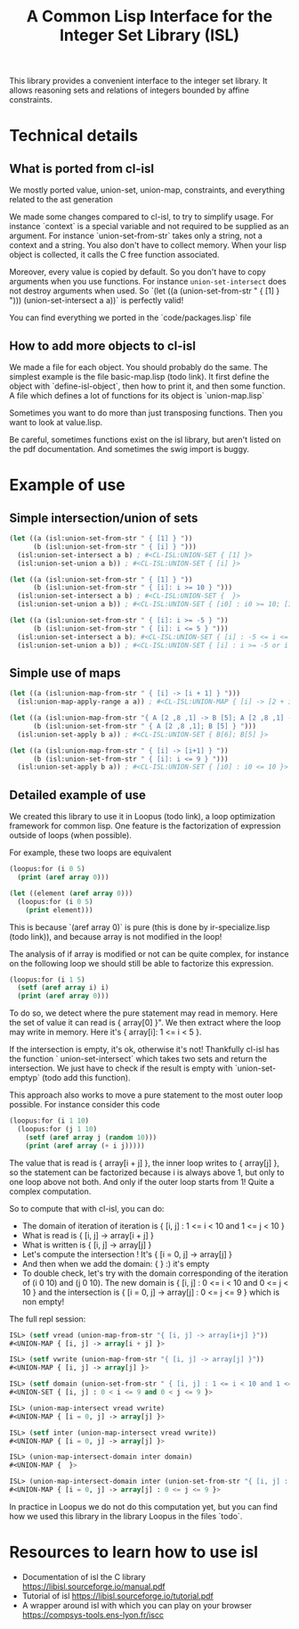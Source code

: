#+TITLE: A Common Lisp Interface for the Integer Set Library (ISL)

This library provides a convenient interface to the integer set library.
It allows reasoning sets and relations of integers bounded by affine
constraints.

* Technical details

** What is ported from cl-isl

We mostly ported value, union-set, union-map, constraints, and everything related to the ast generation

We made some changes compared to cl-isl, to try to simplify usage.
For instance `context` is a special variable and not required to be supplied as an argument.
For instance `union-set-from-str` takes only a string, not a context and a string.
You also don't have to collect memory. When your lisp object is collected, it calls the C free function associated.

Moreover, every value is copied by default. So you don't have to copy arguments when you use functions.
For instance ~union-set-intersect~ does not destroy arguments when used.
So `(let ((a (union-set-from-str " { [1] } "))) (union-set-intersect a a))` is perfectly valid!

You can find everything we ported in the `code/packages.lisp` file

** How to add more objects to cl-isl

We made a file for each object. You should probably do the same.
The simplest example is the file basic-map.lisp (todo link). It first define the object with `define-isl-object`, then how to print it, and then some function. A file which defines a lot of functions for its object is `union-map.lisp`

Sometimes you want to do more than just transposing functions. Then you want to look at value.lisp.

Be careful, sometimes functions exist on the isl library, but aren't listed on the pdf documentation. And sometimes the swig import is buggy.


* Example of use

** Simple intersection/union of sets

#+BEGIN_SRC lisp
(let ((a (isl:union-set-from-str " { [1] } "))
      (b (isl:union-set-from-str " { [i] } ")))
  (isl:union-set-intersect a b) ; #<CL-ISL:UNION-SET { [1] }>
  (isl:union-set-union a b)) ; #<CL-ISL:UNION-SET { [i] }>

(let ((a (isl:union-set-from-str " { [1] } "))
      (b (isl:union-set-from-str " { [i]: i >= 10 } ")))
  (isl:union-set-intersect a b) ; #<CL-ISL:UNION-SET {  }>
  (isl:union-set-union a b)) ; #<CL-ISL:UNION-SET { [i0] : i0 >= 10; [1] }>

(let ((a (isl:union-set-from-str " { [i]: i >= -5 } "))
      (b (isl:union-set-from-str " { [i]: i <= 5 } ")))
  (isl:union-set-intersect a b); #<CL-ISL:UNION-SET { [i] : -5 <= i <= 5 }>
  (isl:union-set-union a b)) ; #<CL-ISL:UNION-SET { [i] : i >= -5 or i <= 5 }>
#+END_SRC


** Simple use of maps

#+BEGIN_SRC lisp
(let ((a (isl:union-map-from-str " { [i] -> [i + 1] } ")))
  (isl:union-map-apply-range a a)) ; #<CL-ISL:UNION-MAP { [i] -> [2 + i] }>

(let ((a (isl:union-map-from-str "{ A [2 ,8 ,1] -> B [5]; A [2 ,8 ,1] -> B [6]; B [5] -> B [5] } "))
      (b (isl:union-set-from-str " { A [2 ,8 ,1]; B [5] } ")))
  (isl:union-set-apply b a)) ; #<CL-ISL:UNION-SET { B[6]; B[5] }>

(let ((a (isl:union-map-from-str " { [i] -> [i+1] } "))
      (b (isl:union-set-from-str " { [i]: i <= 9 } ")))
  (isl:union-set-apply b a)) ; #<CL-ISL:UNION-SET { [i0] : i0 <= 10 }>
#+END_SRC


** Detailed example of use

We created this library to use it in Loopus (todo link), a loop optimization framework for common lisp.
One feature is the factorization of expression outside of loops (when possible).

For example, these two loops are equivalent

#+BEGIN_SRC lisp
(loopus:for (i 0 5)
  (print (aref array 0)))

(let ((element (aref array 0)))
  (loopus:for (i 0 5)
    (print element)))
#+END_SRC
		
This is because `(aref array 0)` is pure (this is done by ir-specialize.lisp (todo link)), and because array is not modified in the loop!

The analysis of if array is modified or not can be quite complex, for instance on the following loop we should still be able to factorize this expression.

#+BEGIN_SRC lisp
(loopus:for (i 1 5)
  (setf (aref array i) i)
  (print (aref array 0)))
#+END_SRC

To do so, we detect where the pure statement may read in memory. Here the set of value it can read is { array[0] }".
We then extract where the loop may write in memory. Here it's { array[i]: 1 <= i < 5 }.

If the intersection is empty, it's ok, otherwise it's not! Thankfully cl-isl has the function ` union-set-intersect` which takes two sets and return the intersection. We just have to check if the result is empty with `union-set-emptyp` (todo add this function).

This approach also works to move a pure statement to the most outer loop possible. For instance consider this code

#+BEGIN_SRC lisp
(loopus:for (i 1 10)
  (loopus:for (j 1 10)
    (setf (aref array j (random 10)))
    (print (aref array (+ i j)))))
#+END_SRC

The value that is read is { array[i + j] }, the inner loop writes to { array[j] }, so the statement can be factorized because i is always above 1, but only to one loop above not both. And only if the outer loop starts from 1! Quite a complex computation.

So to compute that with cl-isl, you can do:

+ The domain of iteration of iteration is { [i, j] : 1 <= i < 10 and 1 <= j < 10 }
+ What is read is { [i, j] -> array[i + j] }
+ What is written is { [i, j] -> array[j] }
+ Let's compute the intersection ! It's { [i = 0, j] -> array[j] }
+ And then when we add the domain: {  } :) it's empty
+ To double check, let's try with the domain corresponding of the iteration of (i 0 10) and (j 0 10). The new domain is { [i, j] : 0 <= i < 10 and 0 <= j < 10 } and the intersection is  { [i = 0, j] -> array[j] : 0 <= j <= 9 } which is non empty!

The full repl session:

#+BEGIN_SRC lisp
ISL> (setf vread (union-map-from-str "{ [i, j] -> array[i+j] }"))
#<UNION-MAP { [i, j] -> array[i + j] }>

ISL> (setf vwrite (union-map-from-str "{ [i, j] -> array[j] }"))
#<UNION-MAP { [i, j] -> array[j] }>

ISL> (setf domain (union-set-from-str " { [i, j] : 1 <= i < 10 and 1 <= j < 10 } "))
#<UNION-SET { [i, j] : 0 < i <= 9 and 0 < j <= 9 }>

ISL> (union-map-intersect vread vwrite)
#<UNION-MAP { [i = 0, j] -> array[j] }>

ISL> (setf inter (union-map-intersect vread vwrite))
#<UNION-MAP { [i = 0, j] -> array[j] }>

ISL> (union-map-intersect-domain inter domain)
#<UNION-MAP {  }>

ISL> (union-map-intersect-domain inter (union-set-from-str "{ [i, j] : 0 <= i < 10 and 0 <= j < 10 }" ))
#<UNION-MAP { [i = 0, j] -> array[j] : 0 <= j <= 9 }>
#+END_SRC


In practice in Loopus we do not do this computation yet, but you can find how we used this library in the library Loopus in the files `todo`.

* Resources to learn how to use isl

+ Documentation of isl the C library https://libisl.sourceforge.io/manual.pdf
+ Tutorial of isl https://libisl.sourceforge.io/tutorial.pdf
+ A wrapper around isl with which you can play on your browser https://compsys-tools.ens-lyon.fr/iscc

